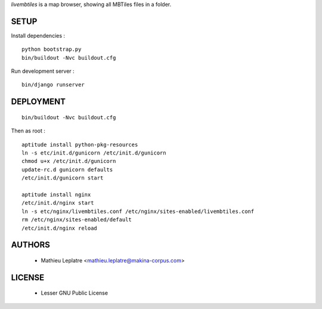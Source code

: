 *livembtiles* is a map browser, showing all MBTiles files in a folder.

=====
SETUP
=====

Install dependencies :

::

    python bootstrap.py
    bin/buildout -Nvc buildout.cfg

Run development server :

::

    bin/django runserver

==========
DEPLOYMENT
==========

::

    bin/buildout -Nvc buildout.cfg

Then as root :

::

    aptitude install python-pkg-resources 
    ln -s etc/init.d/gunicorn /etc/init.d/gunicorn
    chmod u+x /etc/init.d/gunicorn
    update-rc.d gunicorn defaults
    /etc/init.d/gunicorn start
    
    aptitude install nginx
    /etc/init.d/nginx start
    ln -s etc/nginx/livembtiles.conf /etc/nginx/sites-enabled/livembtiles.conf
    rm /etc/nginx/sites-enabled/default 
    /etc/init.d/nginx reload


=======
AUTHORS
=======

    * Mathieu Leplatre <mathieu.leplatre@makina-corpus.com>
    
|makinacom|_

.. |makinacom| image:: http://depot.makina-corpus.org/public/logo.gif
.. _makinacom:  http://www.makina-corpus.com


=======
LICENSE
=======

    * Lesser GNU Public License
